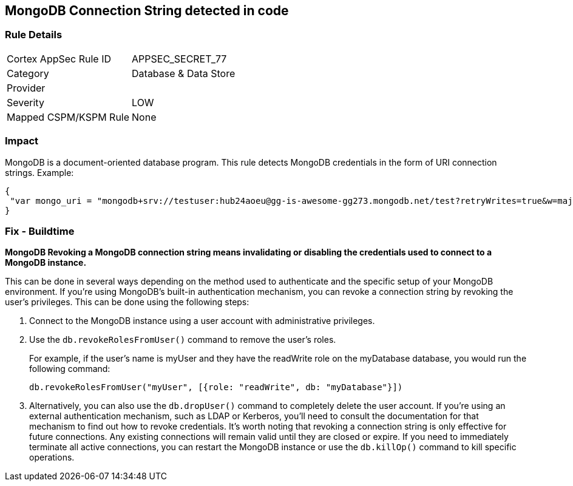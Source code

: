 == MongoDB Connection String detected in code

=== Rule Details

[cols="1,2"]
|===
|Cortex AppSec Rule ID |APPSEC_SECRET_77
|Category |Database & Data Store
|Provider |
|Severity |LOW
|Mapped CSPM/KSPM Rule |None
|===


=== Impact
MongoDB is a document-oriented database program.
This rule detects MongoDB credentials in the form of URI connection strings.
Example:


[source,text]
----
{
 "var mongo_uri = "mongodb+srv://testuser:hub24aoeu@gg-is-awesome-gg273.mongodb.net/test?retryWrites=true&w=majority"",
}
----


=== Fix - Buildtime


*MongoDB Revoking a MongoDB connection string means invalidating or disabling the credentials used to connect to a MongoDB instance.*


This can be done in several ways depending on the method used to authenticate and the specific setup of your MongoDB environment.
If you're using MongoDB's built-in authentication mechanism, you can revoke a connection string by revoking the user's privileges.
This can be done using the following steps:

. Connect to the MongoDB instance using a user account with administrative privileges.

. Use the `db.revokeRolesFromUser()` command to remove the user's roles.
+
For example, if the user's name is myUser and they have the readWrite role on the myDatabase database, you would run the following command:
+
[source,php]
----
db.revokeRolesFromUser("myUser", [{role: "readWrite", db: "myDatabase"}])
----

. Alternatively, you can also use the `db.dropUser()` command to completely delete the user account.
If you're using an external authentication mechanism, such as LDAP or Kerberos, you'll need to consult the documentation for that mechanism to find out how to revoke credentials.
It's worth noting that revoking a connection string is only effective for future connections.
Any existing connections will remain valid until they are closed or expire.
If you need to immediately terminate all active connections, you can restart the MongoDB instance or use the `db.killOp()` command to kill specific operations.
